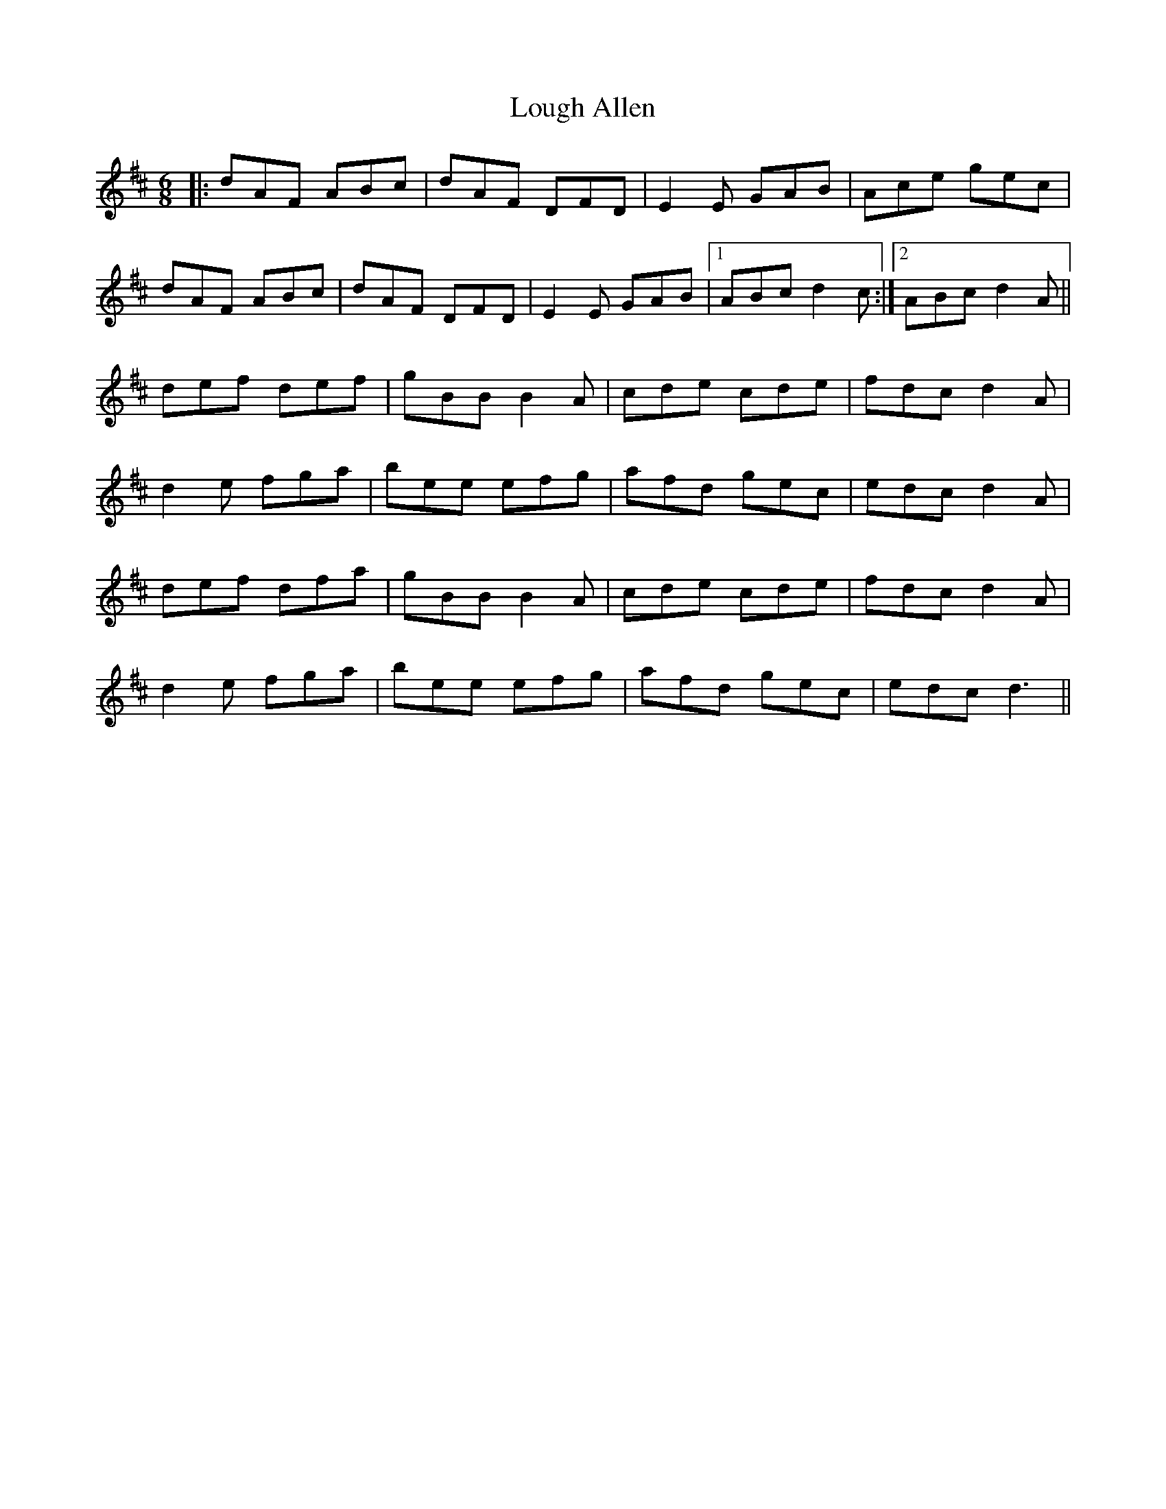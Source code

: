 X: 24311
T: Lough Allen
R: jig
M: 6/8
K: Dmajor
|:dAF ABc|dAF DFD|E2E GAB|Ace gec|
dAF ABc|dAF DFD|E2E GAB|1 ABc d2c:|2 ABc d2A||
def def|gBB B2A|cde cde|fdc d2A|
d2e fga|bee efg|afd gec|edc d2A|
def dfa|gBB B2A|cde cde|fdc d2A|
d2e fga|bee efg|afd gec|edc d3||

